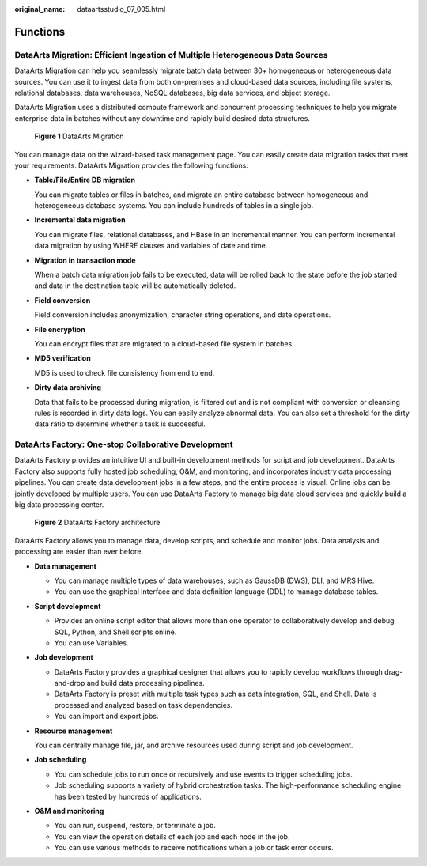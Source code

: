 :original_name: dataartsstudio_07_005.html

.. _dataartsstudio_07_005:

Functions
=========

DataArts Migration: Efficient Ingestion of Multiple Heterogeneous Data Sources
------------------------------------------------------------------------------

DataArts Migration can help you seamlessly migrate batch data between 30+ homogeneous or heterogeneous data sources. You can use it to ingest data from both on-premises and cloud-based data sources, including file systems, relational databases, data warehouses, NoSQL databases, big data services, and object storage.

DataArts Migration uses a distributed compute framework and concurrent processing techniques to help you migrate enterprise data in batches without any downtime and rapidly build desired data structures.


.. figure:: /_static/images/en-us_image_0000002270788044.png
   :alt: **Figure 1** DataArts Migration

   **Figure 1** DataArts Migration

You can manage data on the wizard-based task management page. You can easily create data migration tasks that meet your requirements. DataArts Migration provides the following functions:

-  **Table/File/Entire DB migration**

   You can migrate tables or files in batches, and migrate an entire database between homogeneous and heterogeneous database systems. You can include hundreds of tables in a single job.

-  **Incremental data migration**

   You can migrate files, relational databases, and HBase in an incremental manner. You can perform incremental data migration by using WHERE clauses and variables of date and time.

-  **Migration in transaction mode**

   When a batch data migration job fails to be executed, data will be rolled back to the state before the job started and data in the destination table will be automatically deleted.

-  **Field conversion**

   Field conversion includes anonymization, character string operations, and date operations.

-  **File encryption**

   You can encrypt files that are migrated to a cloud-based file system in batches.

-  **MD5 verification**

   MD5 is used to check file consistency from end to end.

-  **Dirty data archiving**

   Data that fails to be processed during migration, is filtered out and is not compliant with conversion or cleansing rules is recorded in dirty data logs. You can easily analyze abnormal data. You can also set a threshold for the dirty data ratio to determine whether a task is successful.

DataArts Factory: One-stop Collaborative Development
----------------------------------------------------

DataArts Factory provides an intuitive UI and built-in development methods for script and job development. DataArts Factory also supports fully hosted job scheduling, O&M, and monitoring, and incorporates industry data processing pipelines. You can create data development jobs in a few steps, and the entire process is visual. Online jobs can be jointly developed by multiple users. You can use DataArts Factory to manage big data cloud services and quickly build a big data processing center.


.. figure:: /_static/images/en-us_image_0000002270844914.png
   :alt: **Figure 2** DataArts Factory architecture

   **Figure 2** DataArts Factory architecture

DataArts Factory allows you to manage data, develop scripts, and schedule and monitor jobs. Data analysis and processing are easier than ever before.

-  **Data management**

   -  You can manage multiple types of data warehouses, such as GaussDB (DWS), DLI, and MRS Hive.
   -  You can use the graphical interface and data definition language (DDL) to manage database tables.

-  **Script development**

   -  Provides an online script editor that allows more than one operator to collaboratively develop and debug SQL, Python, and Shell scripts online.
   -  You can use Variables.

-  **Job development**

   -  DataArts Factory provides a graphical designer that allows you to rapidly develop workflows through drag-and-drop and build data processing pipelines.
   -  DataArts Factory is preset with multiple task types such as data integration, SQL, and Shell. Data is processed and analyzed based on task dependencies.
   -  You can import and export jobs.

-  **Resource management**

   You can centrally manage file, jar, and archive resources used during script and job development.

-  **Job scheduling**

   -  You can schedule jobs to run once or recursively and use events to trigger scheduling jobs.
   -  Job scheduling supports a variety of hybrid orchestration tasks. The high-performance scheduling engine has been tested by hundreds of applications.

-  **O&M and monitoring**

   -  You can run, suspend, restore, or terminate a job.
   -  You can view the operation details of each job and each node in the job.
   -  You can use various methods to receive notifications when a job or task error occurs.
